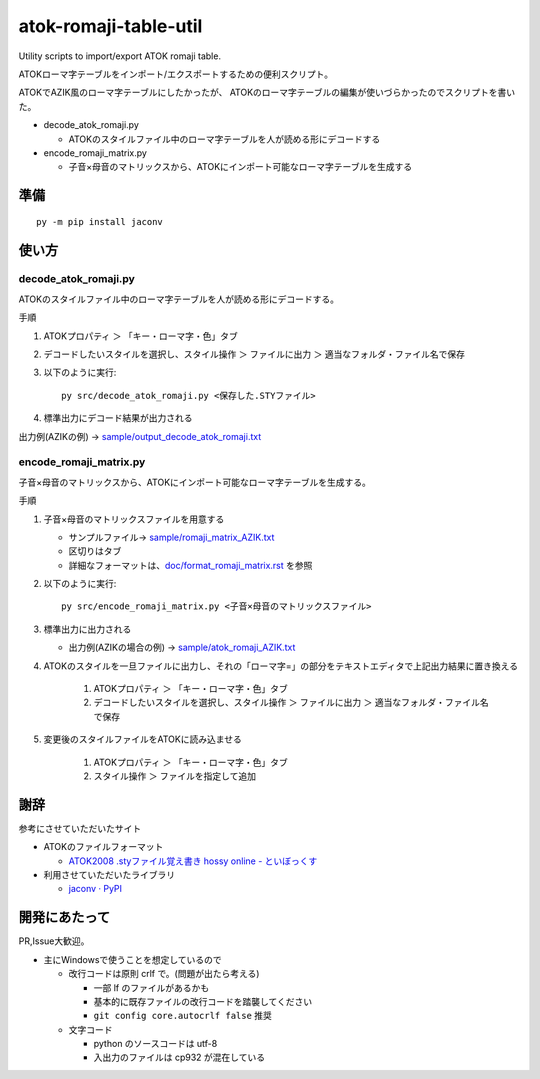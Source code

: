 ########################################################
atok-romaji-table-util
########################################################

Utility scripts to import/export ATOK romaji table.

ATOKローマ字テーブルをインポート/エクスポートするための便利スクリプト。


ATOKでAZIK風のローマ字テーブルにしたかったが、
ATOKのローマ字テーブルの編集が使いづらかったのでスクリプトを書いた。


- decode_atok_romaji.py

  - ATOKのスタイルファイル中のローマ字テーブルを人が読める形にデコードする

- encode_romaji_matrix.py

  - 子音×母音のマトリックスから、ATOKにインポート可能なローマ字テーブルを生成する


準備
=========

::

    py -m pip install jaconv


使い方
=========


decode_atok_romaji.py
---------------------------

ATOKのスタイルファイル中のローマ字テーブルを人が読める形にデコードする。

手順

#. ATOKプロパティ ＞ 「キー・ローマ字・色」タブ
#. デコードしたいスタイルを選択し、スタイル操作 ＞ ファイルに出力 ＞ 適当なフォルダ・ファイル名で保存
#. 以下のように実行::

       py src/decode_atok_romaji.py <保存した.STYファイル>

#. 標準出力にデコード結果が出力される

出力例(AZIKの例) → `sample/output_decode_atok_romaji.txt <sample/output_decode_atok_romaji.txt>`__





encode_romaji_matrix.py
----------------------------

子音×母音のマトリックスから、ATOKにインポート可能なローマ字テーブルを生成する。

手順

#. 子音×母音のマトリックスファイルを用意する

   .. image:: doc/fig/romaji_matrix_AZIK_fig.png
       :height: 300px

   - サンプルファイル→ `sample/romaji_matrix_AZIK.txt <sample/romaji_matrix_AZIK.txt>`__
   - 区切りはタブ
   - 詳細なフォーマットは、`doc/format_romaji_matrix.rst <doc/format_romaji_matrix.rst>`__ を参照

#. 以下のように実行::

       py src/encode_romaji_matrix.py <子音×母音のマトリックスファイル>

#. 標準出力に出力される

   - 出力例(AZIKの場合の例) → `sample/atok_romaji_AZIK.txt <sample/atok_romaji_AZIK.txt>`__

#. ATOKのスタイルを一旦ファイルに出力し、それの「ローマ字=」の部分をテキストエディタで上記出力結果に置き換える

    (#) ATOKプロパティ ＞ 「キー・ローマ字・色」タブ
    (#) デコードしたいスタイルを選択し、スタイル操作 ＞ ファイルに出力 ＞ 適当なフォルダ・ファイル名で保存

#. 変更後のスタイルファイルをATOKに読み込ませる
  
    (#) ATOKプロパティ ＞ 「キー・ローマ字・色」タブ
    (#) スタイル操作 ＞ ファイルを指定して追加




謝辞
=====

参考にさせていただいたサイト

- ATOKのファイルフォーマット

  - `ATOK2008 .styファイル覚え書き hossy online - といぼっくす <https://hossy.info/?date=1105>`__

- 利用させていただいたライブラリ

  - `jaconv · PyPI <https://pypi.org/project/jaconv/0.2/>`__




開発にあたって
=================

PR,Issue大歓迎。

- 主にWindowsで使うことを想定しているので

  - 改行コードは原則 crlf で。(問題が出たら考える)

    - 一部 lf のファイルがあるかも
    - 基本的に既存ファイルの改行コードを踏襲してください
    - ``git config core.autocrlf false`` 推奨

  - 文字コード

    - python のソースコードは utf-8
    - 入出力のファイルは cp932 が混在している

